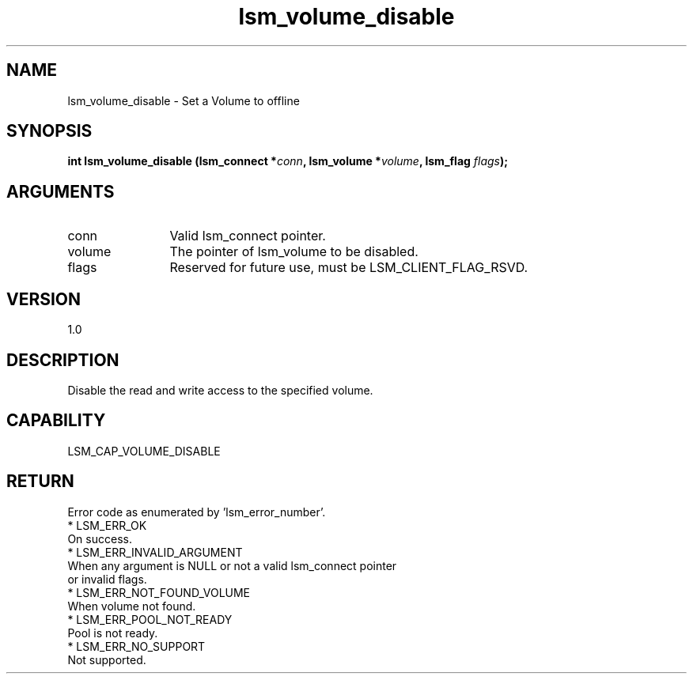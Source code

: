 .TH "lsm_volume_disable" 3 "lsm_volume_disable" "May 2018" "Libstoragemgmt C API Manual" 
.SH NAME
lsm_volume_disable \- Set a Volume to offline
.SH SYNOPSIS
.B "int" lsm_volume_disable
.BI "(lsm_connect *" conn ","
.BI "lsm_volume *" volume ","
.BI "lsm_flag " flags ");"
.SH ARGUMENTS
.IP "conn" 12
Valid lsm_connect pointer.
.IP "volume" 12
The pointer of lsm_volume to be disabled.
.IP "flags" 12
Reserved for future use, must be LSM_CLIENT_FLAG_RSVD.
.SH "VERSION"
1.0
.SH "DESCRIPTION"
Disable the read and write access to the specified volume.
.SH "CAPABILITY"
LSM_CAP_VOLUME_DISABLE
.SH "RETURN"
Error code as enumerated by 'lsm_error_number'.
    * LSM_ERR_OK
        On success.
    * LSM_ERR_INVALID_ARGUMENT
        When any argument is NULL or not a valid lsm_connect pointer
        or invalid flags.
    * LSM_ERR_NOT_FOUND_VOLUME
        When volume not found.
    * LSM_ERR_POOL_NOT_READY
        Pool is not ready.
    * LSM_ERR_NO_SUPPORT
        Not supported.
